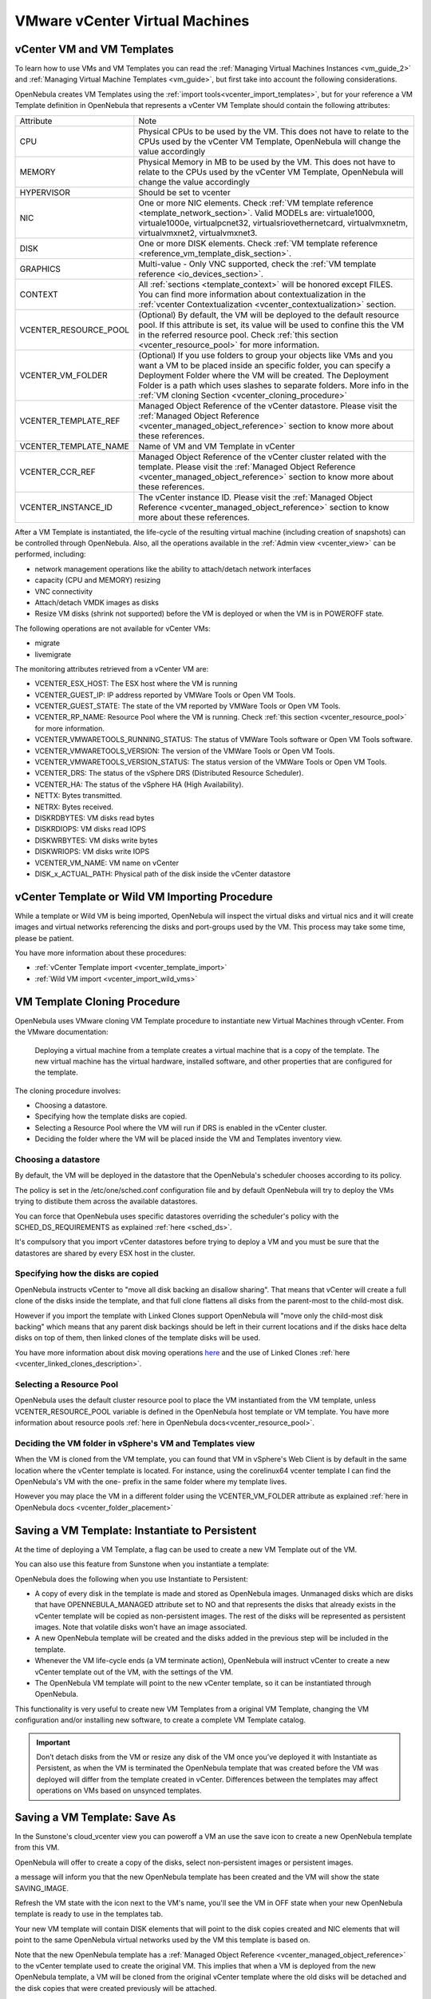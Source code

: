 .. _vcenter_specifics:

================================================================================
VMware vCenter Virtual Machines
================================================================================

vCenter VM and VM Templates
================================================================================

To learn how to use VMs and VM Templates you can read the :ref:`Managing Virtual Machines Instances <vm_guide_2>` and :ref:`Managing Virtual Machine Templates <vm_guide>`, but first take into account the following considerations.

.. _vm_template_definition_vcenter:

OpenNebula creates VM Templates using the :ref:`import tools<vcenter_import_templates>`, but for your reference a VM Template definition in OpenNebula that represents a vCenter VM Template should contain the following attributes:

+-----------------------+-------------------------------------------------------------------------------------------------------------------------------------------------------------------------------------------------------------------------------------------------------------------------------------------------------------------------------------------+
|     Attribute         |                                                                                                                                                                     Note                                                                                                                                                                  |
+-----------------------+-------------------------------------------------------------------------------------------------------------------------------------------------------------------------------------------------------------------------------------------------------------------------------------------------------------------------------------------+
| CPU                   | Physical CPUs to be used by the VM. This does not have to relate to the CPUs used by the vCenter VM Template, OpenNebula will change the value accordingly                                                                                                                                                                                |
+-----------------------+-------------------------------------------------------------------------------------------------------------------------------------------------------------------------------------------------------------------------------------------------------------------------------------------------------------------------------------------+
| MEMORY                | Physical Memory in MB to be used by the VM. This does not have to relate to the CPUs used by the vCenter VM Template, OpenNebula will change the value accordingly                                                                                                                                                                        |
+-----------------------+-------------------------------------------------------------------------------------------------------------------------------------------------------------------------------------------------------------------------------------------------------------------------------------------------------------------------------------------+
| HYPERVISOR            | Should be set to vcenter                                                                                                                                                                                                                                                                                                                  |
+-----------------------+-------------------------------------------------------------------------------------------------------------------------------------------------------------------------------------------------------------------------------------------------------------------------------------------------------------------------------------------+
| NIC                   | One or more NIC elements. Check :ref:`VM template reference <template_network_section>`. Valid MODELs are: virtuale1000, virtuale1000e, virtualpcnet32, virtualsriovethernetcard, virtualvmxnetm, virtualvmxnet2, virtualvmxnet3.                                                                                                         |
+-----------------------+-------------------------------------------------------------------------------------------------------------------------------------------------------------------------------------------------------------------------------------------------------------------------------------------------------------------------------------------+
| DISK                  | One or more DISK elements. Check :ref:`VM template reference <reference_vm_template_disk_section>`.                                                                                                                                                                                                                                       |
+-----------------------+-------------------------------------------------------------------------------------------------------------------------------------------------------------------------------------------------------------------------------------------------------------------------------------------------------------------------------------------+
| GRAPHICS              | Multi-value - Only VNC supported, check the :ref:`VM template reference <io_devices_section>`.                                                                                                                                                                                                                                            |
+-----------------------+-------------------------------------------------------------------------------------------------------------------------------------------------------------------------------------------------------------------------------------------------------------------------------------------------------------------------------------------+
| CONTEXT               | All :ref:`sections <template_context>` will be honored except FILES. You can find more information about contextualization in the :ref:`vcenter Contextualization <vcenter_contextualization>` section.                                                                                                                                   |
+-----------------------+-------------------------------------------------------------------------------------------------------------------------------------------------------------------------------------------------------------------------------------------------------------------------------------------------------------------------------------------+
| VCENTER_RESOURCE_POOL | (Optional) By default, the VM will be deployed to the default resource pool. If this attribute is set, its value will be used to confine this the VM in the referred resource pool. Check :ref:`this section <vcenter_resource_pool>` for more information.                                                                               |
+-----------------------+-------------------------------------------------------------------------------------------------------------------------------------------------------------------------------------------------------------------------------------------------------------------------------------------------------------------------------------------+
| VCENTER_VM_FOLDER     | (Optional) If you use folders to group your objects like VMs and you want a VM to be placed inside an specific folder, you can specify a Deployment Folder where the VM will be created. The Deployment Folder is a path which uses slashes to separate folders. More info in the :ref:`VM cloning Section <vcenter_cloning_procedure>`   |
+-----------------------+-------------------------------------------------------------------------------------------------------------------------------------------------------------------------------------------------------------------------------------------------------------------------------------------------------------------------------------------+
| VCENTER_TEMPLATE_REF  | Managed Object Reference of the vCenter datastore. Please visit the :ref:`Managed Object Reference <vcenter_managed_object_reference>` section to know more about these references.                                                                                                                                                       |
+-----------------------+-------------------------------------------------------------------------------------------------------------------------------------------------------------------------------------------------------------------------------------------------------------------------------------------------------------------------------------------+
| VCENTER_TEMPLATE_NAME | Name of VM and VM Template in vCenter                                                                                                                                                                                                                                                                                                     |
+-----------------------+-------------------------------------------------------------------------------------------------------------------------------------------------------------------------------------------------------------------------------------------------------------------------------------------------------------------------------------------+
| VCENTER_CCR_REF       | Managed Object Reference of the vCenter cluster related with the template. Please visit the :ref:`Managed Object Reference <vcenter_managed_object_reference>` section to know more about these references.                                                                                                                               |
+-----------------------+-------------------------------------------------------------------------------------------------------------------------------------------------------------------------------------------------------------------------------------------------------------------------------------------------------------------------------------------+
| VCENTER_INSTANCE_ID   | The vCenter instance ID. Please visit the :ref:`Managed Object Reference <vcenter_managed_object_reference>` section to know more about these references.                                                                                                                                                                                 |
+-----------------------+-------------------------------------------------------------------------------------------------------------------------------------------------------------------------------------------------------------------------------------------------------------------------------------------------------------------------------------------+

After a VM Template is instantiated, the life-cycle of the resulting virtual machine (including creation of snapshots) can be controlled through OpenNebula. Also, all the operations available in the :ref:`Admin view <vcenter_view>` can be performed, including:

- network management operations like the ability to attach/detach network interfaces
- capacity (CPU and MEMORY) resizing
- VNC connectivity
- Attach/detach VMDK images as disks
- Resize VM disks (shrink not supported) before the VM is deployed or when the VM is in POWEROFF state.

The following operations are not available for vCenter VMs:

- migrate
- livemigrate

.. _vm_monitoring_attributes_vcenter:

The monitoring attributes retrieved from a vCenter VM are:

- VCENTER_ESX_HOST: The ESX host where the VM is running
- VCENTER_GUEST_IP: IP address reported by VMWare Tools or Open VM Tools.
- VCENTER_GUEST_STATE: The state of the VM reported by VMWare Tools or Open VM Tools.
- VCENTER_RP_NAME: Resource Pool where the VM is running. Check :ref:`this section <vcenter_resource_pool>` for more information.
- VCENTER_VMWARETOOLS_RUNNING_STATUS: The status of VMWare Tools software or Open VM Tools software.
- VCENTER_VMWARETOOLS_VERSION: The version of the VMWare Tools or Open VM Tools.
- VCENTER_VMWARETOOLS_VERSION_STATUS: The status version of the VMWare Tools or Open VM Tools.
- VCENTER_DRS: The status of the vSphere DRS (Distributed Resource Scheduler).
- VCENTER_HA: The status of the vSphere HA (High Availability).
- NETTX: Bytes transmitted.
- NETRX: Bytes received.
- DISKRDBYTES: VM disks read bytes
- DISKRDIOPS: VM disks read IOPS
- DISKWRBYTES: VM disks write bytes
- DISKWRIOPS: VM disks write IOPS
- VCENTER_VM_NAME: VM name on vCenter
- DISK_x_ACTUAL_PATH: Physical path of the disk inside the vCenter datastore

vCenter Template or Wild VM Importing Procedure
================================================================================

While a template or Wild VM is being imported, OpenNebula will inspect the virtual disks and virtual nics and it will create images and virtual networks referencing the disks and port-groups used by the VM. This process may take some time, please be patient.

You have more information about these procedures:

- :ref:`vCenter Template import <vcenter_template_import>`
- :ref:`Wild VM import <vcenter_import_wild_vms>`

.. _vcenter_cloning_procedure:

VM Template Cloning Procedure
================================================================================

OpenNebula uses VMware cloning VM Template procedure to instantiate new Virtual Machines through vCenter. From the VMware documentation:

  Deploying a virtual machine from a template creates a virtual machine that is a copy of the template. The new virtual machine has the virtual hardware, installed software, and other properties that are configured for the template.

The cloning procedure involves:

- Choosing a datastore.
- Specifying how the template disks are copied.
- Selecting a Resource Pool where the VM will run if DRS is enabled in the vCenter cluster.
- Deciding the folder where the VM will be placed inside the VM and Templates inventory view.

Choosing a datastore
--------------------------------------------------------------------------------

By default, the VM will be deployed in the datastore that the OpenNebula's scheduler chooses according to its policy.

The policy is set in the /etc/one/sched.conf configuration file and by default OpenNebula will try to deploy the VMs trying to distibute them across the available datastores.

You can force that OpenNebula uses specific datastores overriding the scheduler's policy with the SCHED_DS_REQUIREMENTS as explained :ref:`here <sched_ds>`.

It's compulsory that you import vCenter datastores before trying to deploy a VM and you must be sure that the datastores are shared by every ESX host in the cluster.


Specifying how the disks are copied
--------------------------------------------------------------------------------

OpenNebula instructs vCenter to "move all disk backing an disallow sharing". That means that vCenter will create a full clone of the disks inside the template, and that full clone flattens all disks from the parent-most to the child-most disk.

However if you import the template with Linked Clones support OpenNebula will "move only the child-most disk backing" which means that any parent disk backings should be left in their current locations and if the disks hace delta disks on top of them, then linked clones of the template disks will be used.

You have more information about disk moving operations `here <https://www.vmware.com/support/developer/vc-sdk/visdk41pubs/ApiReference/vim.vm.RelocateSpec.DiskMoveOptions.html>`__ and the use of Linked Clones :ref:`here <vcenter_linked_clones_description>`.

Selecting a Resource Pool
--------------------------------------------------------------------------------

OpenNebula uses the default cluster resource pool to place the VM instantiated from the VM template, unless VCENTER_RESOURCE_POOL variable is defined in the OpenNebula host template or VM template. You have more information about resource pools :ref:`here in OpenNebula docs<vcenter_resource_pool>`.


Deciding the VM folder in vSphere's VM and Templates view
--------------------------------------------------------------------------------

When the VM is cloned from the VM template, you can found that VM in vSphere's Web Client is by default in the same location where the vCenter template is located. For instance, using the corelinux64 vcenter template I can find the OpenNebula's VM with the one- prefix in the same folder where my template lives.

.. image:: /images/vcenter_template_in_same_location_than_vm.png
    :width: 35%
    :align: center

However you may place the VM in a different folder using the VCENTER_VM_FOLDER attribute as explained :ref:`here in OpenNebula docs <vcenter_folder_placement>`

.. _vcenter_instantiate_to_persistent:

Saving a VM Template: Instantiate to Persistent
================================================================================

At the time of deploying a VM Template, a flag can be used to create a new VM Template out of the VM.

.. prompt:: bash $ auto

  $ onetemplate instantiate <tid> --persistent

You can also use this feature from Sunstone when you instantiate a template:

.. image:: /images/vcenter_instantiate_as_persistent_1.png
    :width: 35%
    :align: center

OpenNebula does the following when you use Instantiate to Persistent:

* A copy of every disk in the template is made and stored as OpenNebula images. Unmanaged disks which are disks that have OPENNEBULA_MANAGED attribute set to NO and that represents the disks that already exists in the vCenter template will be copied as non-persistent images. The rest of the disks will be represented as persistent images. Note that volatile disks won't have an image associated.
* A new OpenNebula template will be created and the disks added in the previous step will be included in the template.
* Whenever the VM life-cycle ends (a VM terminate action), OpenNebula will instruct vCenter to create a new vCenter template out of the VM, with the settings of the VM.
* The OpenNebula VM template will point to the new vCenter template, so it can be instantiated through OpenNebula.

This functionality is very useful to create new VM Templates from a original VM Template, changing the VM configuration and/or installing new software, to create a complete VM Template catalog.

.. important:: Don’t detach disks from the VM or resize any disk of the VM once you’ve deployed it with Instantiate as Persistent, as when the VM is terminated the OpenNebula template that was created before the VM was deployed will differ from the template created in vCenter. Differences between the templates may affect operations on VMs based on unsynced templates.


.. _vcenter_save_as_template:

Saving a VM Template: Save As
================================================================================

In the Sunstone's cloud_vcenter view you can poweroff a VM an use the save icon to create a new OpenNebula template from this VM.

.. image:: /images/vcenter_save_as_template_1.png
    :width: 35%
    :align: center

OpenNebula will offer to create a copy of the disks, select non-persistent images or persistent images.

.. image:: /images/vcenter_save_as_template_2.png
    :width: 35%
    :align: center

a message will inform you that the new OpenNebula template has been created and the VM will show the state SAVING_IMAGE.

.. image:: /images/vcenter_save_as_template_3.png
    :width: 35%
    :align: center

Refresh the VM state with the icon next to the VM's name, you'll see the VM in OFF state when your new OpenNebula template is ready to use in the templates tab.

Your new VM template will contain DISK elements that will point to the disk copies created and NIC elements that will point to the same OpenNebula virtual networks used by the VM this template is based on.

Note that the new OpenNebula template has a :ref:`Managed Object Reference <vcenter_managed_object_reference>` to the vCenter template used to create the original VM. This implies that when a VM is deployed from the new OpenNebula template, a VM will be cloned from the original vCenter template where the old disks will be detached and the disk copies that were created previously will be attached.



.. _vm_scheduling_vcenter:

VM Scheduling
================================================================================

OpenNebula scheduler should only chose a particular OpenNebula host for a OpenNebula VM Template representing a vCenter VM Template, since it most likely only would be available in a particular vCenter cluster.

The scheduler will inspect the VM Template and it will choose to deploy the VM in an OpenNebula host which is member of an OpenNebula cluster that contains the datastores where the DISKs images are stored and that contains the virtual networks used by the NICs elements of the VM template. When a vCenter cluster is imported into OpenNebula an OpenNebula Host that represents that vCenter cluster is created and that OpenNebula Host is added to an OpenNebula Cluster that is created by default if no other OpenNebula cluster is selected. Note that if you import a vCenter templatee which has no disks or networks, OpenNebula Scheduler's won't be able to decide on which OpenNebula host (vCenter cluster) it can use to deploy the VM.

.. note:: If a VM is stuck in the PENDING state, that means that the scheduler hasn't found a host and datastores that satisfies its requirement. In this case check that the images and networks defined in the VM template are located in an OpenNebula cluster other than the default cluster and check that the OpenNebula host is also assigned to the same OpenNebula cluster.

Since a vCenter cluster is an aggregation of ESX hosts, the ultimate placement of the VM on a particular ESX host would be managed by vCenter, in particular by the `Distribute Resource Scheduler (DRS) <https://www.vmware.com/es/products/vsphere/features/drs-dpm>`__.

In Sunstone, a host abstracting a vCenter cluster will have an extra tab showing the ESX hosts that conform the cluster.

.. image:: /images/host_esx.png
    :width: 90%
    :align: center

.. _vcenter_attach_cdrom:

Attaching a CDROM to a Virtual Machine
================================================================================

You can attach a CDROM to a Virtual Machine :ref:`creating first an OpenNebula image from an ISO file<vcenter_upload_iso>`.

Then the CDROM can be attached to a Virtual Machine template or can be attached to deployed Virtual Machine, **ONLY** if the Virtual Machines is in the POWEROFF state. OpenNebula tries to connect the ISO file as an IDE CD-ROM drive which is not a hot-pluggable device that's why the Virtual Machine must not be RUNNING (powered on).

.. _disk_monitoring:

Disks monitoring
================================================================================

OpenNebula gathers disks monitoring info for each VM providing metrics like the rate of reading/writing data to the VM's virtual disks and the read/write IOPS. Real-time data is retrieved from vCenter thanks to the Performance Manager which collects data every 20 seconds and maintains it for one hour.

.. important:: OpenNebula requires that you set the right Statistics Level so disk metrics are generated and stored by vCenter. Increasing the statistics level implies that more space is needed to store metrics so check that you have enough storage before changing the level.

vCenter Statistics level for 5-minutes data must be set to 2.

.. image:: ../../images/vcenter_disks_statistics_level.png
    :width: 75%
    :align: center

The rate of reading/write is provided by vCenter as an average using KB/s unit. The graphs provided by Sunstone are different from those found in vCenter under the Monitor -> Performance Tab when selecting Realtime in the Time Range drop-down menu. The reason is that Sunstone uses polling time as time reference while vCenter uses sample time on their graphs, so an approximation to the real values aggregating vCenter's samples between polls is needed. As a result, peaks may be different in value and different peaks between polls won't be depicted. Sunstone's graphs will provide a useful information about disks behaviour which can be examined on vCenter later with greater detail.

.. _vcenter_images_operations:

vCenter Images
================================================================================

You can follow the :ref:`Managing Images Section <images>` to learn how to manage images, considering that VMDK snapshots are not supported as well as the following considerations.

Existing disks in vCenter VM Templates or Wild VMs will be imported in OpenNebula with information about those disks. OpenNebula will scan templates and Wild VMs for existing disks and it will create OpenNebula images that will represent those virtual disks. Thanks to this scanning process, existing disks will be visible for OpenNebula, and therefore can be detached from the deployed VMs. The following information is important about images created when a vCenter template or Wild VM is imported:

- The disks are considered unmanaged images.
- An unmanaged image won't be cloned by OpenNebula when a VM is instantiated. When OpenNebula deploys a VM, vCenter will clone the vCenter template and it will be  responsible of creating the copies of the template disks and attach them to the new Virtual Machine.
- Although the images are considered unmanaged, you can perform operations like detaching the disks.
- Virtual Machines in vCenter will have some variables created by OpenNebula that allows an OpenNebula disk element to be related with a vCenter Virtual Hard Disk. For example the unmanaged DISK with ID=0 has a variable called opennebula.disk.0 in vCenter's VM that stores a reference to the disk created by vCenter that will help OpenNebula identify what disk has to be detached.
- The VCENTER_IMPORTED attribute is set to YES in the Image template for prevent accidental deletions.
- Although these images represents files that already exists in the datastores, OpenNebula accounts the size of those imported images as if they were new created files hence the datastore capacity is decreased even though no real space in the vCenter datastore is being used by the OpenNebula images. You should understand this limitation if for example an image cannot be imported as OpenNebula reports that no more space is left or if you're using disk quotas.
- The images that have been imported will have a name generated by OpenNebula. That name contains the name of the VMDK file, the datastore name and the OpenNebula template that is related with that image.

There are three ways of adding VMDK representations in OpenNebula:

- :ref:`Upload a new VMDK from the local filesystem<vcenter_upload_vmdk>`
- :ref:`Register an existent VMDK image already in the datastore<vcenter_import_images>`
- :ref:`Create a new empty datablock<vcenter_create_datablock>`

The following image template attributes need to be considered for vCenter VMDK image representation in OpenNebula:

+-----------------------------+--------------------------------------------------------------------------------------------------------------------------------------------------------------------------------------------------------------------------------------------------------------------------------------------------------------------------------------------------------------------------------------------------------------------+
|    Attribute                |                                                                                                                                                                                                    Description                                                                                                                                                                                                     |
+=============================+====================================================================================================================================================================================================================================================================================================================================================================================================================+
| ``PATH``                    | This can be either:                                                                                                                                                                                                                                                                                                                                                                                                |
|                             |                                                                                                                                                                                                                                                                                                                                                                                                                    |
|                             | * local filesystem path to a VMDK to be uploaded, which can be a single VMDK or tar.gz of vmdk descriptor and flat files (no OVAs supported). If using a tar.gz file which contains the flat and descriptor files, both files must live in the first level of the archived file as folders and subfolders are not supported inside the tar.gz file, otherwise a "Could not find vmdk" error message would show up. |
|                             | * path of an existing VMDK file in the vCenter datastore or HTTP url. In this case a ''vcenter://'' prefix must be used (for instance, an image win10.vmdk in a Windows folder should be set to vcenter://Windows/win10.vmdk)                                                                                                                                                                                      |
|                             |                                                                                                                                                                                                                                                                                                                                                                                                                    |
+-----------------------------+--------------------------------------------------------------------------------------------------------------------------------------------------------------------------------------------------------------------------------------------------------------------------------------------------------------------------------------------------------------------------------------------------------------------+
| ``VCENTER_ADAPTER_TYPE``    | Default adapter type used by virtual disks to plug inherited to VMs for the images in the datastore.                                                                                                                                                                                                                                                                                                               |
|                             | It is inherited by images and can be overwritten if specified explicitly in the image. Possible values (careful with the case): lsiLogic, ide, busLogic. More information `in the VMware documentation <http://pubs.vmware.com/vsphere-60/index.jsp#com.vmware.wssdk.apiref.doc/vim.VirtualDiskManager.VirtualDiskAdapterType.html>`__. Known as "Bus adapter controller" in Sunstone.                             |
+-----------------------------+--------------------------------------------------------------------------------------------------------------------------------------------------------------------------------------------------------------------------------------------------------------------------------------------------------------------------------------------------------------------------------------------------------------------+
| ``VCENTER_DISK_TYPE``       | The type of disk has implications on performance and occupied space. Values (careful with the case):  delta,eagerZeroedThick,flatMonolithic,preallocated,raw,rdm,rdmp,seSparse,sparse2Gb,sparseMonolithic,thick,thick2Gb,thin. More information `in the VMware documentation <http://pubs.vmware.com/vsphere-60/index.jsp?topic=%2Fcom.vmware.wssdk.apiref.doc%2Fvim.VirtualDiskManager.VirtualDiskType.html>`__.  |
|                             | Known as "Disk Provisioning Type" in Sunstone.                                                                                                                                                                                                                                                                                                                                                                     |
+-----------------------------+--------------------------------------------------------------------------------------------------------------------------------------------------------------------------------------------------------------------------------------------------------------------------------------------------------------------------------------------------------------------------------------------------------------------+
| ``VCENTER_IMPORTED``        | It will be set to YES for images that have been imported when a vCenter template or Wild VM is imported. If this attribute is set to YES, OpenNebula **will not delete** the VMDK file in vCenter so you don't actually delete the hard disk attached to a template. If you remove this attribute the VMDK file will be deleted when the Image is deleted in OpenNebula.                                           |
+-----------------------------+--------------------------------------------------------------------------------------------------------------------------------------------------------------------------------------------------------------------------------------------------------------------------------------------------------------------------------------------------------------------------------------------------------------------+

VMDK images in vCenter datastores can be:

- Cloned
- Deleted
- Hotplugged to VMs

Images can be imported from the vCenter datastore using the :ref:`onevcenter<vcenter_import_images>` tool.

.. warning:: Both "VCENTER_ADAPTER_TYPE" and "VCENTER_DISK_TYPE" need to be set at either the Datastore level, the Image level or the VM Disk level. If not set, default values in /etc/one/vcenter_driver.defaults file should be used.

.. warning:: Images spaces are not allowed for import

.. note:: By default, OpenNebula checks the datastore capacity to see if the image fits. This may cause a "Not enough space in datastore" error. To avoid this error, disable the datastore capacity check before importing images. This can be changed in /etc/one/oned.conf, using the DATASTORE_CAPACITY_CHECK set to "no".

.. _vcenter_tags_and_categories:

vCenter Tags and Categories
================================================================================

Working with vCenter tags and categories can be extremely helpful. It allows to add valuable information to inventory items and make them searchable and sortable.

To assign a Label and Category to a VM add the following block to the Template definition before instantiating it. Several blocks can be added as needed.

.. code-block:: text


    VCENTER_TAG = [
        CATEGORY_NAME = "Category name",
        DESCRIPTION = "Tag description",
        NAME = "Tag name"]


OpenNebula uses the ``CATEGORY_NAME`` field to create a Category in case there is no Category with this name. If a ``CATEGORY_NAME`` is not supplied, OpenNebula will create a default category called ``OpenNebula``.

OpenNebula uses the ``NAME`` and ``DESCRIPTION`` fields to create a ``TAG`` with this name and description that belongs to the category.

.. _vcenter_live_resize:

vCenter Live Resize
================================================================================

To enable resize for a virtual machine, add the following block to the template definition before creating an instance or in the ``USER_TEMPLATE`` directly in the Virtual Machine.

.. code-block:: text

    HOT_RESIZE = [
        CPU_HOT_ADD_ENABLED = "YES",
        MEMORY_HOT_ADD_ENABLED = "YES"]

OpenNebula uses the ``CPU_HOT_ADD_ENABLED`` field to activate or desactivate the CPU Hot resize in vCenter. If a ``CPU_HOT_ADD_ENABLED`` is not supplied or the value is ``NO``, OpenNebula will desactivate the CPU Hot resize in vCenter.

OpenNebula uses the ``MEMORY_HOT_ADD_ENABLED`` field to activate or desactivate the MEMORY Hot resize in vCenter. If a ``MEMORY_HOT_ADD_ENABLED`` is not supplied or the value is ``NO``, OpenNebula will desactivate the MEMORY Hot resize in vCenter.

.. important:: To activate or deactivate these options it is necessary to turn off and resume the Virtual Machine. since vCenter does not allow changing these settings with the Virtual Machine turned on.

.. warning:: CPU Hot Add is a feature that allows the addition of vCPUs to a running virtual machine. Enabling this feature disables vNUMA for that Virtual Machine. You can find more info here in this `VMware KB article 2040375 <https://kb.vmware.com/s/article/2040375>`__

You can find more information on how to resize a Virtual Machine in OpenNebula using the CLI or in Sunstone :ref:`here <vm_guide2_resizing_a_vm>`
